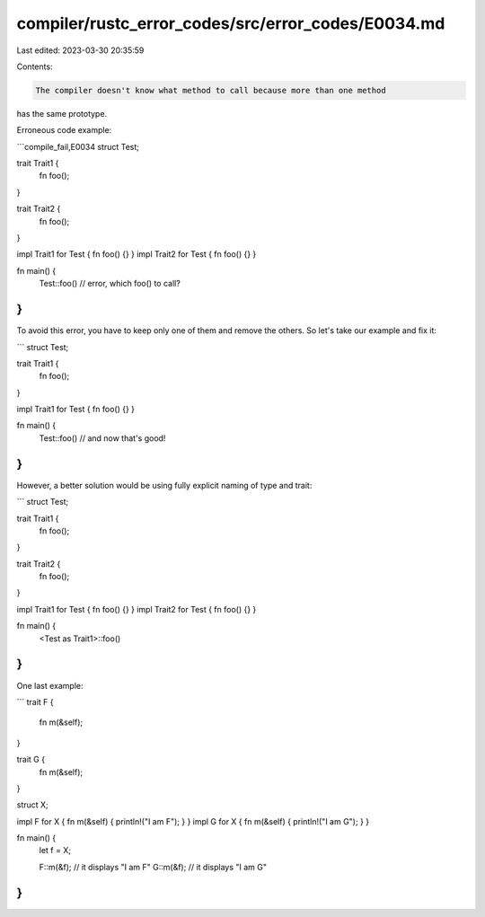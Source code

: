 compiler/rustc_error_codes/src/error_codes/E0034.md
===================================================

Last edited: 2023-03-30 20:35:59

Contents:

.. code-block:: md

    The compiler doesn't know what method to call because more than one method
has the same prototype.

Erroneous code example:

```compile_fail,E0034
struct Test;

trait Trait1 {
    fn foo();
}

trait Trait2 {
    fn foo();
}

impl Trait1 for Test { fn foo() {} }
impl Trait2 for Test { fn foo() {} }

fn main() {
    Test::foo() // error, which foo() to call?
}
```

To avoid this error, you have to keep only one of them and remove the others.
So let's take our example and fix it:

```
struct Test;

trait Trait1 {
    fn foo();
}

impl Trait1 for Test { fn foo() {} }

fn main() {
    Test::foo() // and now that's good!
}
```

However, a better solution would be using fully explicit naming of type and
trait:

```
struct Test;

trait Trait1 {
    fn foo();
}

trait Trait2 {
    fn foo();
}

impl Trait1 for Test { fn foo() {} }
impl Trait2 for Test { fn foo() {} }

fn main() {
    <Test as Trait1>::foo()
}
```

One last example:

```
trait F {
    fn m(&self);
}

trait G {
    fn m(&self);
}

struct X;

impl F for X { fn m(&self) { println!("I am F"); } }
impl G for X { fn m(&self) { println!("I am G"); } }

fn main() {
    let f = X;

    F::m(&f); // it displays "I am F"
    G::m(&f); // it displays "I am G"
}
```


